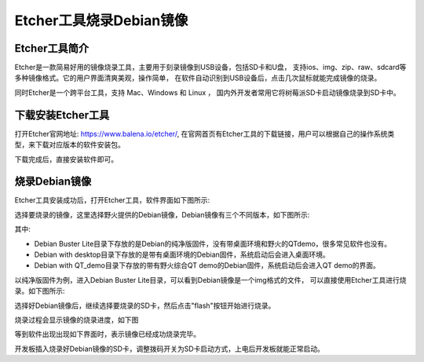 .. vim: syntax=rst

Etcher工具烧录Debian镜像
---------------------

Etcher工具简介
~~~~~~~~~~~~~~~~~

Etcher是一款简易好用的镜像烧录工具，主要用于刻录镜像到USB设备，包括SD卡和U盘，
支持ios、img、zip、raw、sdcard等多种镜像格式。它的用户界面清爽美观，操作简单，
在软件自动识别到USB设备后，点击几次鼠标就能完成镜像的烧录。

同时Etcher是一个跨平台工具，支持 Mac、Windows 和 Linux ，
国内外开发者常用它将树莓派SD卡启动镜像烧录到SD卡中。

下载安装Etcher工具
~~~~~~~~~~~~~~~~~~~~~~

打开Etcher官网地址: \ https://www.balena.io/etcher/\,
在官网首页有Etcher工具的下载链接，用户可以根据自己的操作系统类型，来下载对应版本的软件安装包。

..  image:: media/instal002.png
    :align: center
    :alt: Etcher工具

下载完成后，直接安装软件即可。

烧录Debian镜像
~~~~~~~~~~~~~~~~~~~~~

Etcher工具安装成功后，打开Etcher工具，软件界面如下图所示:

..  image:: media/instal003.png
    :align: center
    :alt: Etcher工具

选择要烧录的镜像，这里选择野火提供的Debian镜像，Debian镜像有三个不同版本，如下图所示:

..  image:: media/install_debian3.png
    :align: center
    :alt: Debian镜像

其中:

- Debian Buster Lite目录下存放的是Debian的纯净版固件，没有带桌面环境和野火的QTdemo，很多常见软件也没有。

- Debian with desktop目录下存放的是带有桌面环境的Debian固件，系统启动后会进入桌面环境。

- Debian with QT_demo目录下存放的带有野火综合QT demo的Debian固件，系统启动后会进入QT demo的界面。


以纯净版固件为例，进入Debian Buster Lite目录，可以看到Debian镜像是一个img格式的文件，
可以直接使用Etcher工具进行烧录。如下图所示:

..  image:: media/install_debian4.png
    :align: center
    :alt: Debian镜像

选择好Debian镜像后，继续选择要烧录的SD卡，然后点击"flash"按钮开始进行烧录。

..  image:: media/instal005.png
    :align: center
    :alt: Debian镜像

烧录过程会显示镜像的烧录进度，如下图

..  image:: media/instal006.png
    :align: center
    :alt: Debian镜像

等到软件出现出现如下界面时，表示镜像已经成功烧录完毕。

..  image:: media/install_debian7.png
    :align: center
    :alt: Debian镜像

开发板插入烧录好Debian镜像的SD卡，调整拨码开关为SD卡启动方式，上电后开发板就能正常启动。
